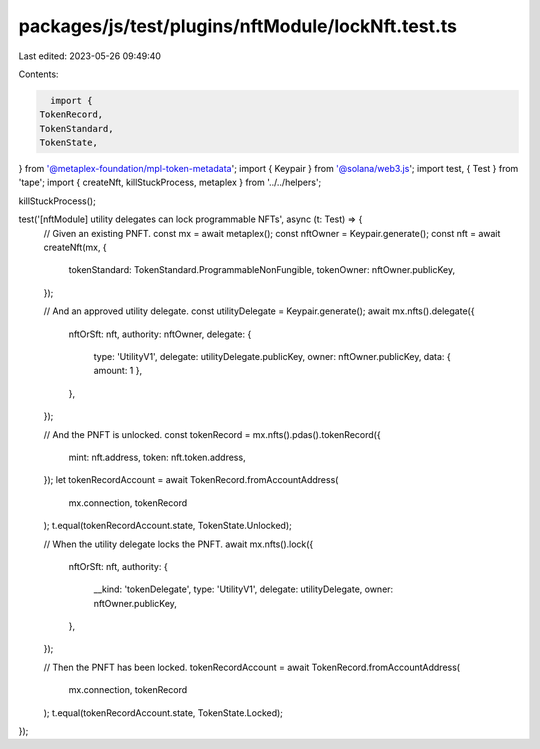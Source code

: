 packages/js/test/plugins/nftModule/lockNft.test.ts
==================================================

Last edited: 2023-05-26 09:49:40

Contents:

.. code-block:: ts

    import {
  TokenRecord,
  TokenStandard,
  TokenState,
} from '@metaplex-foundation/mpl-token-metadata';
import { Keypair } from '@solana/web3.js';
import test, { Test } from 'tape';
import { createNft, killStuckProcess, metaplex } from '../../helpers';

killStuckProcess();

test('[nftModule] utility delegates can lock programmable NFTs', async (t: Test) => {
  // Given an existing PNFT.
  const mx = await metaplex();
  const nftOwner = Keypair.generate();
  const nft = await createNft(mx, {
    tokenStandard: TokenStandard.ProgrammableNonFungible,
    tokenOwner: nftOwner.publicKey,
  });

  // And an approved utility delegate.
  const utilityDelegate = Keypair.generate();
  await mx.nfts().delegate({
    nftOrSft: nft,
    authority: nftOwner,
    delegate: {
      type: 'UtilityV1',
      delegate: utilityDelegate.publicKey,
      owner: nftOwner.publicKey,
      data: { amount: 1 },
    },
  });

  // And the PNFT is unlocked.
  const tokenRecord = mx.nfts().pdas().tokenRecord({
    mint: nft.address,
    token: nft.token.address,
  });
  let tokenRecordAccount = await TokenRecord.fromAccountAddress(
    mx.connection,
    tokenRecord
  );
  t.equal(tokenRecordAccount.state, TokenState.Unlocked);

  // When the utility delegate locks the PNFT.
  await mx.nfts().lock({
    nftOrSft: nft,
    authority: {
      __kind: 'tokenDelegate',
      type: 'UtilityV1',
      delegate: utilityDelegate,
      owner: nftOwner.publicKey,
    },
  });

  // Then the PNFT has been locked.
  tokenRecordAccount = await TokenRecord.fromAccountAddress(
    mx.connection,
    tokenRecord
  );
  t.equal(tokenRecordAccount.state, TokenState.Locked);
});


